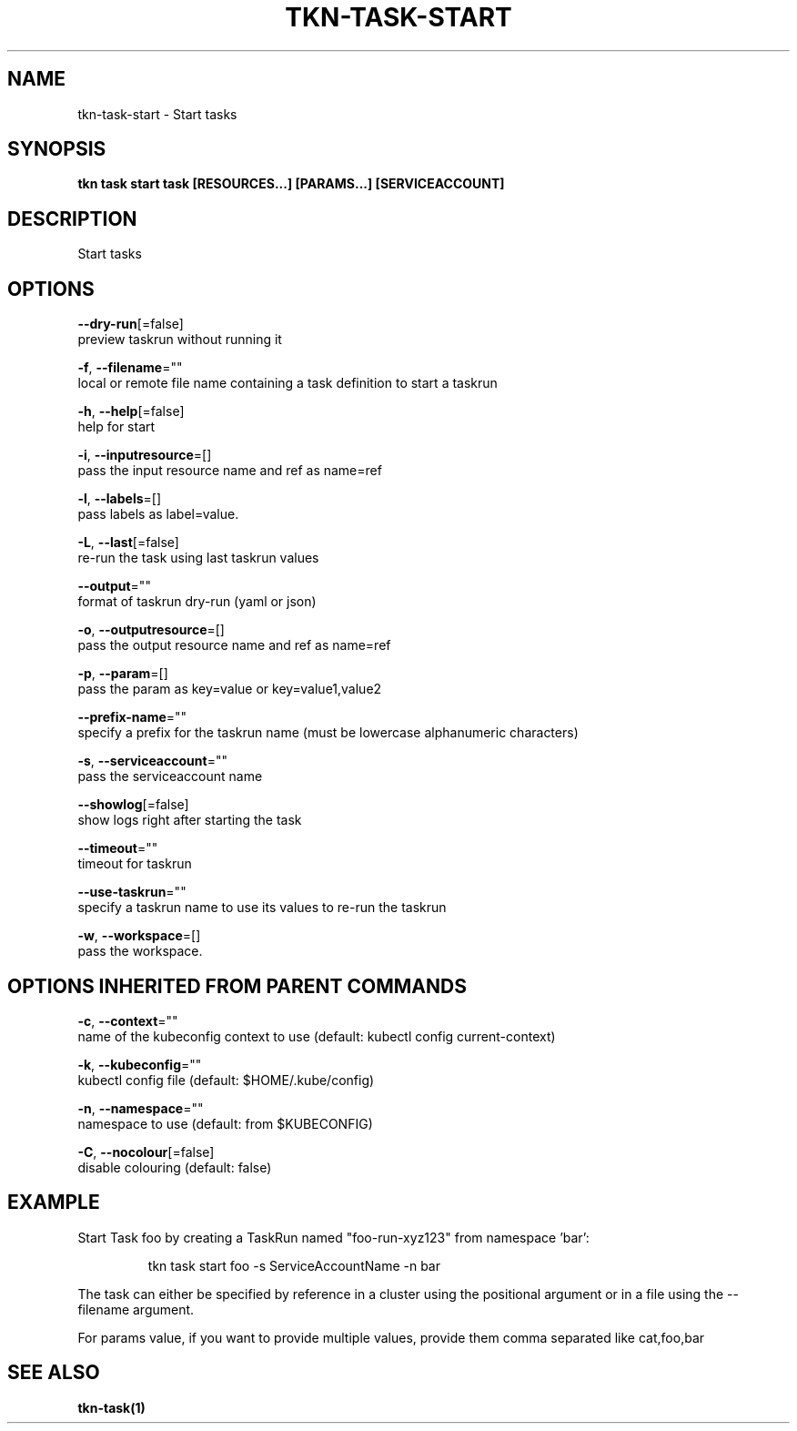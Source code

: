 .TH "TKN\-TASK\-START" "1" "" "Auto generated by spf13/cobra" "" 
.nh
.ad l


.SH NAME
.PP
tkn\-task\-start \- Start tasks


.SH SYNOPSIS
.PP
\fBtkn task start task [RESOURCES...] [PARAMS...] [SERVICEACCOUNT]\fP


.SH DESCRIPTION
.PP
Start tasks


.SH OPTIONS
.PP
\fB\-\-dry\-run\fP[=false]
    preview taskrun without running it

.PP
\fB\-f\fP, \fB\-\-filename\fP=""
    local or remote file name containing a task definition to start a taskrun

.PP
\fB\-h\fP, \fB\-\-help\fP[=false]
    help for start

.PP
\fB\-i\fP, \fB\-\-inputresource\fP=[]
    pass the input resource name and ref as name=ref

.PP
\fB\-l\fP, \fB\-\-labels\fP=[]
    pass labels as label=value.

.PP
\fB\-L\fP, \fB\-\-last\fP[=false]
    re\-run the task using last taskrun values

.PP
\fB\-\-output\fP=""
    format of taskrun dry\-run (yaml or json)

.PP
\fB\-o\fP, \fB\-\-outputresource\fP=[]
    pass the output resource name and ref as name=ref

.PP
\fB\-p\fP, \fB\-\-param\fP=[]
    pass the param as key=value or key=value1,value2

.PP
\fB\-\-prefix\-name\fP=""
    specify a prefix for the taskrun name (must be lowercase alphanumeric characters)

.PP
\fB\-s\fP, \fB\-\-serviceaccount\fP=""
    pass the serviceaccount name

.PP
\fB\-\-showlog\fP[=false]
    show logs right after starting the task

.PP
\fB\-\-timeout\fP=""
    timeout for taskrun

.PP
\fB\-\-use\-taskrun\fP=""
    specify a taskrun name to use its values to re\-run the taskrun

.PP
\fB\-w\fP, \fB\-\-workspace\fP=[]
    pass the workspace.


.SH OPTIONS INHERITED FROM PARENT COMMANDS
.PP
\fB\-c\fP, \fB\-\-context\fP=""
    name of the kubeconfig context to use (default: kubectl config current\-context)

.PP
\fB\-k\fP, \fB\-\-kubeconfig\fP=""
    kubectl config file (default: $HOME/.kube/config)

.PP
\fB\-n\fP, \fB\-\-namespace\fP=""
    namespace to use (default: from $KUBECONFIG)

.PP
\fB\-C\fP, \fB\-\-nocolour\fP[=false]
    disable colouring (default: false)


.SH EXAMPLE
.PP
Start Task foo by creating a TaskRun named "foo\-run\-xyz123" from namespace 'bar':

.PP
.RS

.nf
tkn task start foo \-s ServiceAccountName \-n bar

.fi
.RE

.PP
The task can either be specified by reference in a cluster using the positional argument
or in a file using the \-\-filename argument.

.PP
For params value, if you want to provide multiple values, provide them comma separated
like cat,foo,bar


.SH SEE ALSO
.PP
\fBtkn\-task(1)\fP
